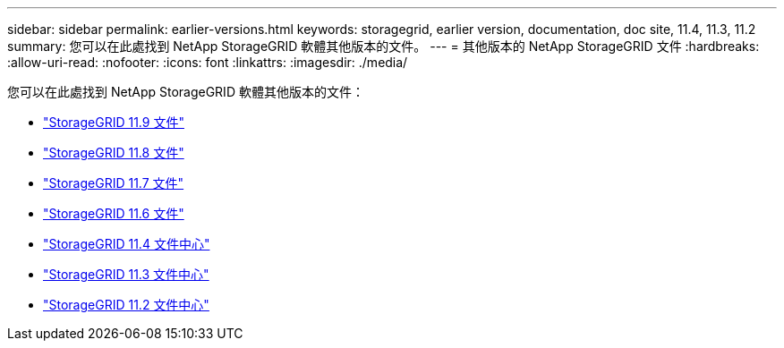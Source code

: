 ---
sidebar: sidebar 
permalink: earlier-versions.html 
keywords: storagegrid, earlier version, documentation, doc site, 11.4, 11.3, 11.2 
summary: 您可以在此處找到 NetApp StorageGRID 軟體其他版本的文件。 
---
= 其他版本的 NetApp StorageGRID 文件
:hardbreaks:
:allow-uri-read: 
:nofooter: 
:icons: font
:linkattrs: 
:imagesdir: ./media/


[role="lead"]
您可以在此處找到 NetApp StorageGRID 軟體其他版本的文件：

* https://docs.netapp.com/us-en/storagegrid/index.html["StorageGRID 11.9 文件"^]
* https://docs.netapp.com/us-en/storagegrid-118/index.html["StorageGRID 11.8 文件"^]
* https://docs.netapp.com/us-en/storagegrid-117/index.html["StorageGRID 11.7 文件"^]
* https://docs.netapp.com/us-en/storagegrid-116/index.html["StorageGRID 11.6 文件"^]
* https://docs.netapp.com/sgws-114/index.jsp["StorageGRID 11.4 文件中心"^]
* https://docs.netapp.com/sgws-113/index.jsp["StorageGRID 11.3 文件中心"^]
* https://docs.netapp.com/sgws-112/index.jsp["StorageGRID 11.2 文件中心"^]

